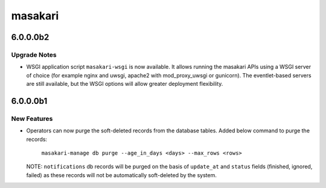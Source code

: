 ========
masakari
========

.. _masakari_6.0.0.0b2:

6.0.0.0b2
=========

.. _masakari_6.0.0.0b2_Upgrade Notes:

Upgrade Notes
-------------

.. releasenotes/notes/wsgi-applications-3ed7d6b89f1a5785.yaml @ 5bbd78e326e7726229bb94f887f18f8b27bb7a14

- WSGI application script ``masakari-wsgi`` is now available. It allows
  running the masakari APIs using a WSGI server of choice (for example
  nginx and uwsgi, apache2 with mod_proxy_uwsgi or gunicorn).
  The eventlet-based servers are still available, but the WSGI options will
  allow greater deployment flexibility.


.. _masakari_6.0.0.0b1:

6.0.0.0b1
=========

.. _masakari_6.0.0.0b1_New Features:

New Features
------------

.. releasenotes/notes/db-purge-support-7a33e2ea5d2a624b.yaml @ 4048b1fd8eae065652105d19892071b0a4fa5533

- Operators can now purge the soft-deleted records from the database tables.
  Added below command to purge the records:
  
    ``masakari-manage db purge --age_in_days <days> --max_rows <rows>``
  
  NOTE: ``notifications`` db records will be purged on the basis of ``update_at``
  and ``status`` fields (finished, ignored, failed) as these records will not be
  automatically soft-deleted by the system.


